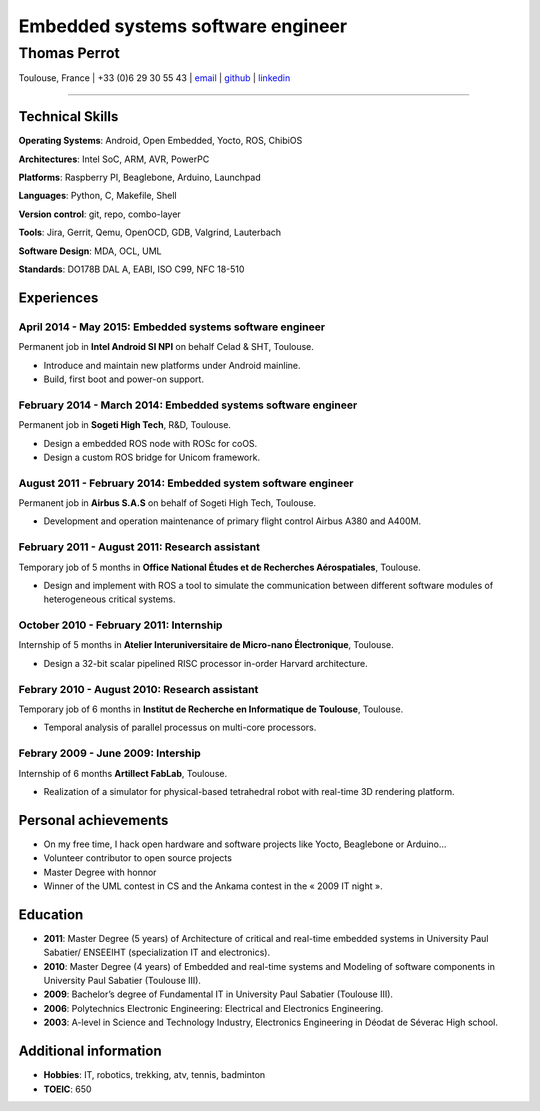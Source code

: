 ..
.. -*- coding: utf-8; tab-width: 4; c-basic-offset: 4; indent-tabs-mode: nil -*-

==================================
Embedded systems software engineer
==================================

-------------
Thomas Perrot
-------------

Toulouse, France | +33 (0)6 29 30 55 43 | `email <thomas.perrot@tupi.fr>`_ | `github <https://github.com/tprrt/>`_ | `linkedin <http://fr.linkedin.com/pub/thomas-perrot/37/436/876>`_ 

----

Technical Skills
----------------

**Operating Systems**: Android, Open Embedded, Yocto, ROS, ChibiOS

**Architectures**: Intel SoC, ARM, AVR, PowerPC

**Platforms**: Raspberry PI, Beaglebone, Arduino, Launchpad

**Languages**: Python, C, Makefile, Shell

**Version control**: git, repo,  combo-layer

**Tools**: Jira, Gerrit, Qemu, OpenOCD, GDB, Valgrind, Lauterbach

**Software Design**: MDA, OCL, UML

**Standards**: DO178B DAL A, EABI, ISO C99, NFC 18-510

Experiences
-----------

April 2014 - May 2015: Embedded systems software engineer
.........................................................
Permanent job in **Intel Android SI NPI** on behalf Celad & SHT, Toulouse.

- Introduce and maintain new platforms under Android mainline.
- Build, first boot and power-on support.

February 2014 - March 2014: Embedded systems software engineer
..............................................................
Permanent job in **Sogeti High Tech**, R&D, Toulouse.

- Design a embedded ROS node with ROSc for coOS.
- Design a custom ROS bridge for Unicom framework.

August 2011 - February 2014: Embedded system software engineer
..............................................................
Permanent job in **Airbus S.A.S** on behalf of Sogeti High Tech, Toulouse.

- Development and operation maintenance of primary flight control Airbus A380 and A400M.

February 2011 - August 2011: Research assistant
...............................................
Temporary job of 5 months in **Office National Études et de Recherches Aérospatiales**, Toulouse.

- Design and implement with ROS a tool to simulate the communication between different software modules of heterogeneous critical systems.

October 2010 - February 2011: Internship
........................................
Internship of 5 months in **Atelier Interuniversitaire de Micro-nano Électronique**, Toulouse.

- Design a 32-bit scalar pipelined RISC processor in-order Harvard architecture.

Febrary 2010 - August 2010: Research assistant
..............................................
Temporary job of 6 months in **Institut de Recherche en Informatique de Toulouse**, Toulouse.

- Temporal analysis of parallel processus on multi-core processors.

Febrary 2009 - June 2009: Intership
...................................
Internship of 6 months **Artillect FabLab**, Toulouse.

- Realization of a simulator for physical-based tetrahedral robot with real-time 3D rendering platform.

Personal achievements
---------------------

- On my free time, I hack open hardware and software projects like Yocto, Beaglebone or Arduino...
- Volunteer contributor to open source projects
- Master Degree with honnor
- Winner of the UML contest in CS and the Ankama contest in the « 2009 IT night ».

Education
---------

- **2011**: Master Degree (5 years) of Architecture of critical and real-time embedded systems in University Paul Sabatier/ ENSEEIHT (specialization IT and electronics).

- **2010**: Master Degree (4 years) of Embedded and real-time systems and Modeling of software components in University Paul Sabatier (Toulouse III).

- **2009**: Bachelor’s degree of Fundamental IT in University Paul Sabatier (Toulouse III).

- **2006**: Polytechnics Electronic Engineering: Electrical and Electronics Engineering.

- **2003**: A-level in Science and Technology Industry, Electronics Engineering in Déodat de Séverac High school.

Additional information
----------------------

- **Hobbies**: IT, robotics, trekking, atv, tennis, badminton

- **TOEIC**: 650
